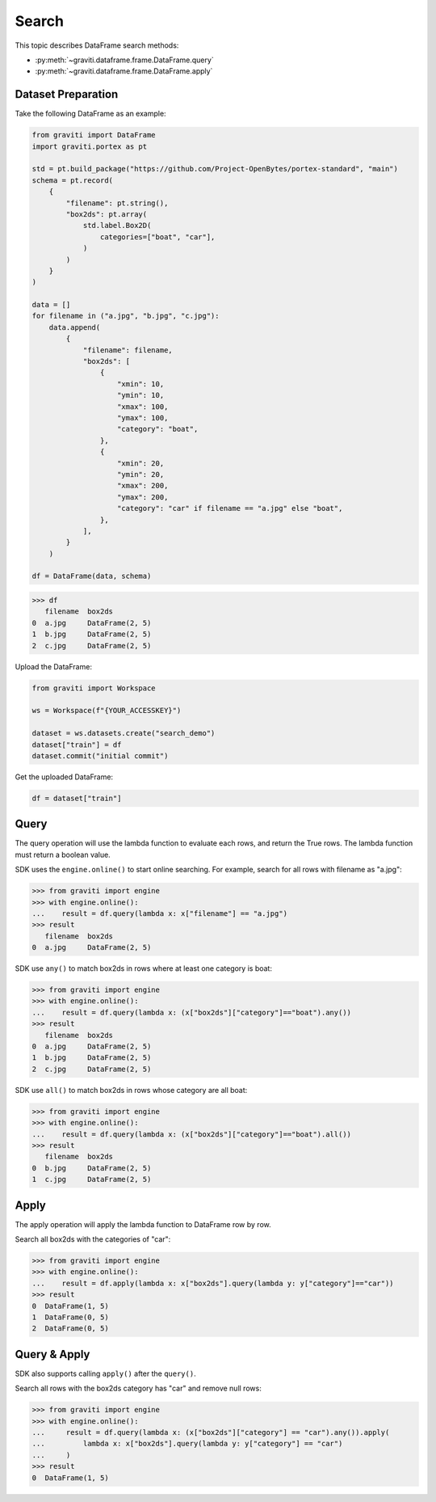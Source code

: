 ..
   Copyright 2022 Graviti. Licensed under MIT License.

########
 Search
########

This topic describes DataFrame search methods:

-  :py:meth:`~graviti.dataframe.frame.DataFrame.query`
-  :py:meth:`~graviti.dataframe.frame.DataFrame.apply`

*********************
 Dataset Preparation
*********************

Take the following DataFrame as an example:

.. code:: python

   from graviti import DataFrame
   import graviti.portex as pt

   std = pt.build_package("https://github.com/Project-OpenBytes/portex-standard", "main")
   schema = pt.record(
       {
           "filename": pt.string(),
           "box2ds": pt.array(
               std.label.Box2D(
                   categories=["boat", "car"],
               )
           )
       }
   )

   data = []
   for filename in ("a.jpg", "b.jpg", "c.jpg"):
       data.append(
           {
               "filename": filename,
               "box2ds": [
                   {
                       "xmin": 10,
                       "ymin": 10,
                       "xmax": 100,
                       "ymax": 100,
                       "category": "boat",
                   },
                   {
                       "xmin": 20,
                       "ymin": 20,
                       "xmax": 200,
                       "ymax": 200,
                       "category": "car" if filename == "a.jpg" else "boat",
                   },
               ],
           }
       )

   df = DataFrame(data, schema)

.. code:: python

   >>> df
      filename  box2ds
   0  a.jpg     DataFrame(2, 5)
   1  b.jpg     DataFrame(2, 5)
   2  c.jpg     DataFrame(2, 5)

Upload the DataFrame:

.. code:: python

   from graviti import Workspace

   ws = Workspace(f"{YOUR_ACCESSKEY}")

   dataset = ws.datasets.create("search_demo")
   dataset["train"] = df
   dataset.commit("initial commit")

Get the uploaded DataFrame:

.. code:: python

   df = dataset["train"]

*******
 Query
*******

The query operation will use the lambda function to evaluate each rows, and return the True rows.
The lambda function must return a boolean value.

SDK uses the ``engine.online()`` to start online searching. For example, search for all rows with
filename as "a.jpg":

.. code:: python

   >>> from graviti import engine
   >>> with engine.online():
   ...    result = df.query(lambda x: x["filename"] == "a.jpg")
   >>> result
      filename  box2ds
   0  a.jpg     DataFrame(2, 5)

SDK use ``any()`` to match box2ds in rows where at least one category is boat:

.. code:: python

   >>> from graviti import engine
   >>> with engine.online():
   ...    result = df.query(lambda x: (x["box2ds"]["category"]=="boat").any())
   >>> result
      filename  box2ds
   0  a.jpg     DataFrame(2, 5)
   1  b.jpg     DataFrame(2, 5)
   2  c.jpg     DataFrame(2, 5)

SDK use ``all()`` to match box2ds in rows whose category are all boat:

.. code:: python

   >>> from graviti import engine
   >>> with engine.online():
   ...    result = df.query(lambda x: (x["box2ds"]["category"]=="boat").all())
   >>> result
      filename  box2ds
   0  b.jpg     DataFrame(2, 5)
   1  c.jpg     DataFrame(2, 5)

*******
 Apply
*******

The apply operation will apply the lambda function to DataFrame row by row.

Search all box2ds with the categories of "car":

.. code:: python

   >>> from graviti import engine
   >>> with engine.online():
   ...    result = df.apply(lambda x: x["box2ds"].query(lambda y: y["category"]=="car"))
   >>> result
   0  DataFrame(1, 5)
   1  DataFrame(0, 5)
   2  DataFrame(0, 5)

***************
 Query & Apply
***************

SDK also supports calling ``apply()`` after the ``query()``.

Search all rows with the box2ds category has "car" and remove null rows:

.. code:: python

   >>> from graviti import engine
   >>> with engine.online():
   ...     result = df.query(lambda x: (x["box2ds"]["category"] == "car").any()).apply(
   ...         lambda x: x["box2ds"].query(lambda y: y["category"] == "car")
   ...     )
   >>> result
   0  DataFrame(1, 5)
